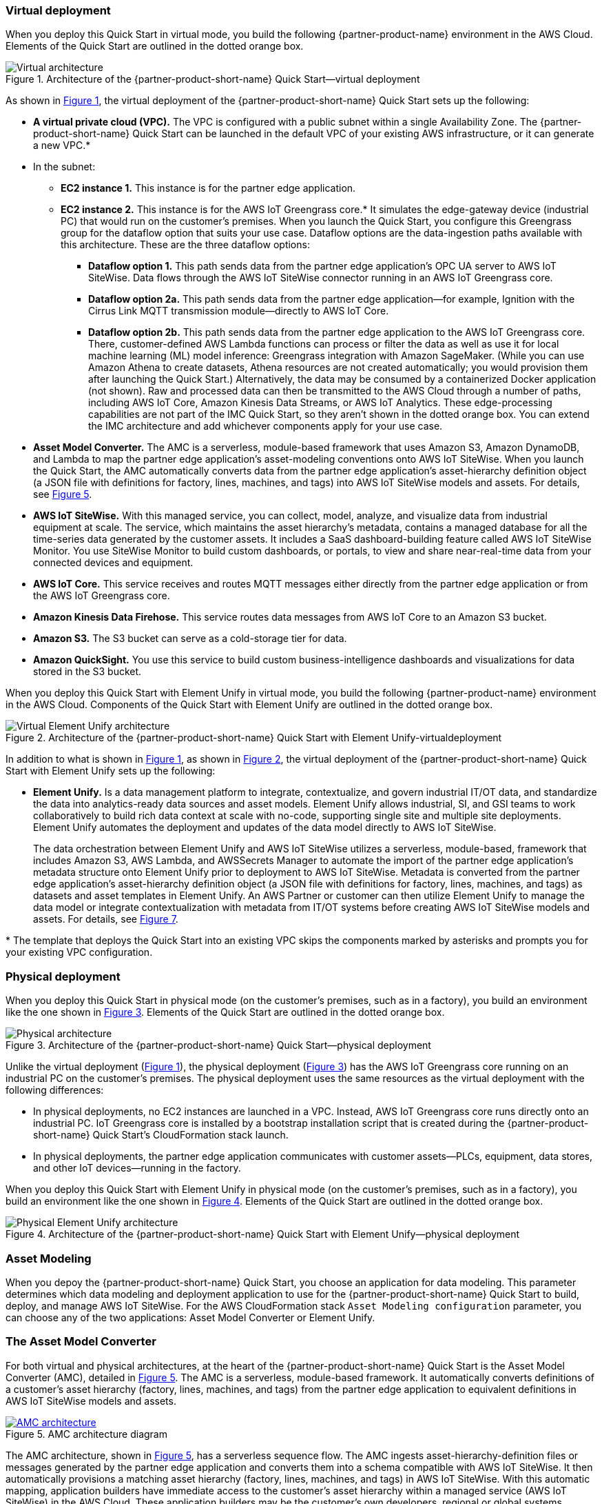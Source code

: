 :xrefstyle: short

=== Virtual deployment

When you deploy this Quick Start in virtual mode, you build the following {partner-product-name} environment in the AWS Cloud. Elements of the Quick Start are outlined in the dotted orange box.

[#architecture-virtual]
.Architecture of the {partner-product-short-name} Quick Start—virtual deployment
image::../images/IMCQuickStartArchitecture-Virtual.png[Virtual architecture]

As shown in <<architecture-virtual>>, the virtual deployment of the {partner-product-short-name} Quick Start sets up the following:

* **A virtual private cloud (VPC).** The VPC is configured with a public subnet within a single Availability Zone. The {partner-product-short-name} Quick Start can be launched in the default VPC of your existing AWS infrastructure, or it can generate a new VPC.*
* In the subnet:
** **EC2 instance 1.** This instance is for the partner edge application.
** **EC2 instance 2.** This instance is for the AWS IoT Greengrass core.* It simulates the edge-gateway device (industrial PC) that would run on the customer’s premises. When you launch the Quick Start, you configure this Greengrass group for the dataflow option that suits your use case. Dataflow options are the data-ingestion paths available with this architecture. These are the three dataflow options: 
*** **Dataflow option 1.** This path sends data from the partner edge application's OPC UA server to AWS IoT SiteWise. Data flows through the AWS IoT SiteWise connector running in an AWS IoT Greengrass core. 
*** **Dataflow option 2a.** This path sends data from the partner edge application—for example, Ignition with the Cirrus Link MQTT transmission module—directly to AWS IoT Core.
*** **Dataflow option 2b.** This path sends data from the partner edge application to the AWS IoT Greengrass core. There, customer-defined AWS Lambda functions can process or filter the data as well as use it for local machine learning (ML) model inference: Greengrass integration with Amazon SageMaker. (While you can use Amazon Athena to create datasets, Athena resources are not created automatically; you would provision them after launching the Quick Start.) Alternatively, the data may be consumed by a containerized Docker application (not shown). Raw and processed data can then be transmitted to the AWS Cloud through a number of paths, including AWS IoT Core, Amazon Kinesis Data Streams, or AWS IoT Analytics. These edge-processing capabilities are not part of the IMC Quick Start, so they aren't shown in the dotted orange box. You can extend the IMC architecture and add whichever components apply for your use case. 
* **Asset Model Converter.** The AMC is a serverless, module-based framework that uses Amazon S3, Amazon DynamoDB, and Lambda to map the partner edge application's asset-modeling conventions onto AWS IoT SiteWise. When you launch the Quick Start, the AMC automatically converts data from the partner edge application's asset-hierarchy definition object (a JSON file with definitions for factory, lines, machines, and tags) into AWS IoT SiteWise models and assets. For details, see <<amc-architecture>>. 
* **AWS IoT SiteWise.** With this managed service, you can collect, model, analyze, and visualize data from industrial equipment at scale. The service, which maintains the asset hierarchy's metadata, contains a managed database for all the time-series data generated by the customer assets. It includes a SaaS dashboard-building feature called AWS IoT SiteWise Monitor. You use SiteWise Monitor to build custom dashboards, or portals, to view and share near-real-time data from your connected devices and equipment.
* **AWS IoT Core.** This service receives and routes MQTT messages either directly from the partner edge application or from the AWS IoT Greengrass core.
* **Amazon Kinesis Data Firehose.** This service routes data messages from AWS IoT Core to an Amazon S3 bucket.
* **Amazon S3.** The S3 bucket can serve as a cold-storage tier for data.
* **Amazon QuickSight.** You use this service to build custom business-intelligence dashboards and visualizations for data stored in the S3 bucket. 

When you deploy this Quick Start with Element Unify in virtual mode, you build the following {partner-product-name} environment in the AWS Cloud. Components of the Quick Start with Element Unify are outlined in the dotted orange box.

[#architecture-element-virtual]
.Architecture of the {partner-product-short-name} Quick Start with Element Unify-virtualdeployment
image::../images/IMCQuickStartArchitecture-ElementUnify-Virtual.png[Virtual Element Unify architecture]

In addition to what is shown in <<architecture-virtual>>, as shown in <<architecture-element-virtual>>, the virtual deployment of the {partner-product-short-name} Quick Start with Element Unify sets up the following:

* **Element Unify.** Is a data management platform to integrate, contextualize, and govern industrial IT/OT data, and standardize the data into analytics-ready data sources and asset models. Element Unify allows industrial, SI, and GSI teams to work collaboratively to build rich data context at scale with no-code, supporting single site and multiple site deployments. Element Unify automates the deployment and updates of the data model directly to AWS IoT SiteWise.
+
The data orchestration between Element Unify and AWS IoT SiteWise utilizes a serverless, module-based, framework that includes Amazon S3, AWS Lambda, and AWSSecrets Manager to automate the import of the partner edge application's metadata structure onto Element Unify prior to deployment to AWS IoT SiteWise. Metadata is converted from the partner edge application's asset-hierarchy definition object (a JSON file with definitions for factory, lines, machines, and tags) as datasets and asset templates in Element Unify. An AWS Partner or customer can then utilize Element Unify to manage the data model or integrate contextualization with metadata from IT/OT systems before creating AWS IoT SiteWise models and assets. For details, see <<element-unify-architecture>>.

[.small]#* The template that deploys the Quick Start into an existing VPC skips the components marked by asterisks and prompts you for your existing VPC configuration.#

=== Physical deployment

When you deploy this Quick Start in physical mode (on the customer's premises, such as in a factory), you build an environment like the one shown in <<architecture-physical>>. Elements of the Quick Start are outlined in the dotted orange box.

[#architecture-physical]
.Architecture of the {partner-product-short-name} Quick Start—physical deployment
image::../images/IMCQuickStartArchitecture-Physical.png[Physical architecture]

Unlike the virtual deployment (<<architecture-virtual>>), the physical deployment (<<architecture-physical>>) has the AWS IoT Greengrass core running on an industrial PC on the customer's premises. The physical deployment uses the same resources as the virtual deployment with the following differences:

* In physical deployments, no EC2 instances are launched in a VPC. Instead, AWS IoT Greengrass core runs directly onto an industrial PC. IoT Greengrass core is installed by a bootstrap installation script that is created during the {partner-product-short-name} Quick Start's CloudFormation stack launch.
* In physical deployments, the partner edge application communicates with customer assets—PLCs, equipment, data stores, and other IoT devices—running in the factory.  

When you deploy this Quick Start with Element Unify in physical mode (on the customer's premises, such as in a factory), you build an environment like the one shown in <<architecture-element-physical>>. Elements of the Quick Start are outlined in the dotted orange box.

[#architecture-element-physical]
.Architecture of the {partner-product-short-name} Quick Start with Element Unify—physical deployment
image::../images/IMCQuickStartArchitecture-ElementUnify-Physical.png[Physical Element Unify architecture]

=== Asset Modeling

When you depoy the {partner-product-short-name} Quick Start, you choose an application for data modeling. This parameter determines which data modeling and deployment application to use for the {partner-product-short-name} Quick Start to build, deploy, and manage AWS IoT SiteWise. For the AWS CloudFormation stack ``Asset Modeling configuration`` parameter, you can choose any of the two applications: Asset Model Converter or Element Unify.

=== The Asset Model Converter

For both virtual and physical architectures, at the heart of the {partner-product-short-name} Quick Start is the Asset Model Converter (AMC), detailed in <<amc-architecture>>. The AMC is a serverless, module-based framework. It automatically converts definitions of a customer's asset hierarchy (factory, lines, machines, and tags) from the partner edge application to equivalent definitions in AWS IoT SiteWise models and assets. 

[#amc-architecture]
[link=images/AMCArchitecture.png]
.AMC architecture diagram
image::../images/AMCArchitecture.png[AMC architecture]

The AMC architecture, shown in <<amc-architecture>>, has a serverless sequence flow. The AMC ingests asset-hierarchy-definition files or messages generated by the partner edge application and converts them into a schema compatible with AWS IoT SiteWise. It then automatically provisions a matching asset hierarchy (factory, lines, machines, and tags) in AWS IoT SiteWise. With this automatic mapping, application builders have immediate access to the customer's asset hierarchy within a managed service (AWS IoT SiteWise) in the AWS Cloud. These application builders may be the customer's own developers, regional or global systems integrators, or an AWS ProServe team. 

=== Element Unify

Element Unify is a data management platform to integrate, contextualize, and govern industrial IT/OT data, and standardize the data into analyics-ready data sources and asset models. Element Unify allows industrial, SI, and GSI teams to work collaboratively to build rich data context at scale with no-code, supporting single site and multiple site deployments. Element Unify automates the deployment and updates of the data model directly to AWS IoT SiteWise.

Element Unify provides a single federated, contextualized source of data from which users can establish their own single version of the truth, all with a powerful governance engine ensuring data integrity across the enterprise.

By aligning and scaling critial IT/OT data, as depicted in <<element-unify-itot-together>>, the value of data is unlocked, enabling the delivery of high impact, enterprise-wide analytics that improve core business performance outcomes like asset flexibility, security, reliability, safety, and cost.

[#element-unify-itot-together]
[link=images/ElementUnifyBringingITOTTogether.png]
.Element Unify bring together IT/OT data for AWS
image::../images/ElementUnifyBringingITOTTogether.png[Element Unify bring together IT/OT data for AWS]

The deployment of Element Unify in the Quick Start is detailed in <<element-unify-architecture>>. The architecture is based on a serverless, module-based framework. It automatically converts data from the partner edge application’s asset-hierarchy (factory, lines, machines, and tags) to equivalent definitions in Element Unify and AWS IoT SiteWise.

[#element-unify-architecture]
[link=images/ElementUnifyArchitecture.png]
.Element Unify architecture diagram
image::../images/ElementUnifyArchitecture.png[Element Unify architecture]

The architecture, shown in <<element-unify-architecture>>, has a serverless sequence flow. A source connector ingests the asset-hierarchy definition or tag definition files generated by the partner edge application and converts it into a schema compatible with Element Unify. An AWS Partner or customer can then use Element Unify to manage industral data models and assets for either single site or multiple site deployments at scale. Element Unify contextualizes metadata from edge sources, maps them to complex asset templates and asset hierarchies. An AWS Lambda automatically provisions a matching asset hierarchy (factory, lines, machines, and tags) to AWS IoT SiteWise. This Lambda runs hourly, continuously monitoring both Element Unify and AWS IoT SiteWise to synchronize the underlying data model and maintain an evergreen state.